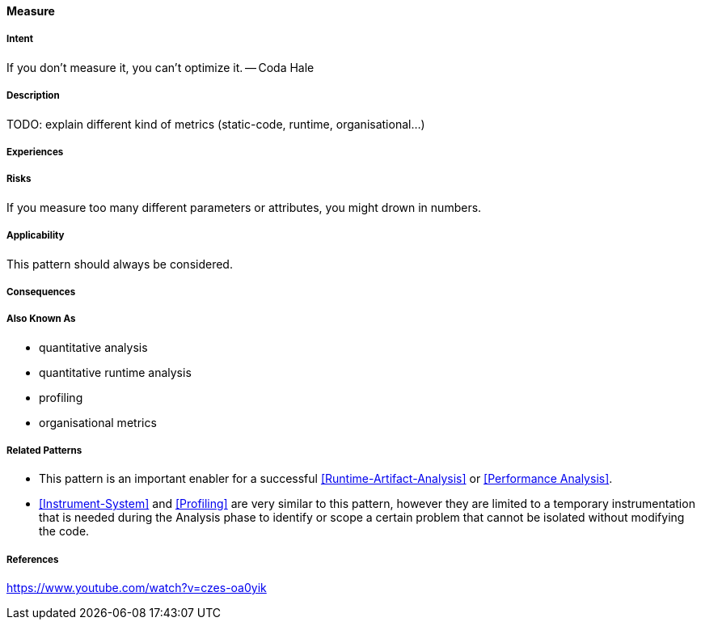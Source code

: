 [[Measure]]
==== [pattern]#Measure#

===== Intent

If you don’t measure it, you can’t optimize it. -- Coda Hale

===== Description

TODO: explain different kind of metrics (static-code, runtime, organisational...)

===== Experiences

===== Risks
If you measure too many different parameters or attributes, you might drown in numbers.


===== Applicability

This pattern should always be considered.

===== Consequences

===== Also Known As

* quantitative analysis
* quantitative runtime analysis
* profiling
* organisational metrics

===== Related Patterns

* This pattern is an important enabler for a successful <<Runtime-Artifact-Analysis>> or <<Performance Analysis>>.
* <<Instrument-System>> and <<Profiling>> are very similar to this pattern, however they are limited to a temporary instrumentation that is needed during the Analysis phase to identify or scope a certain problem that cannot be isolated without modifying the code. 

===== References

https://www.youtube.com/watch?v=czes-oa0yik
